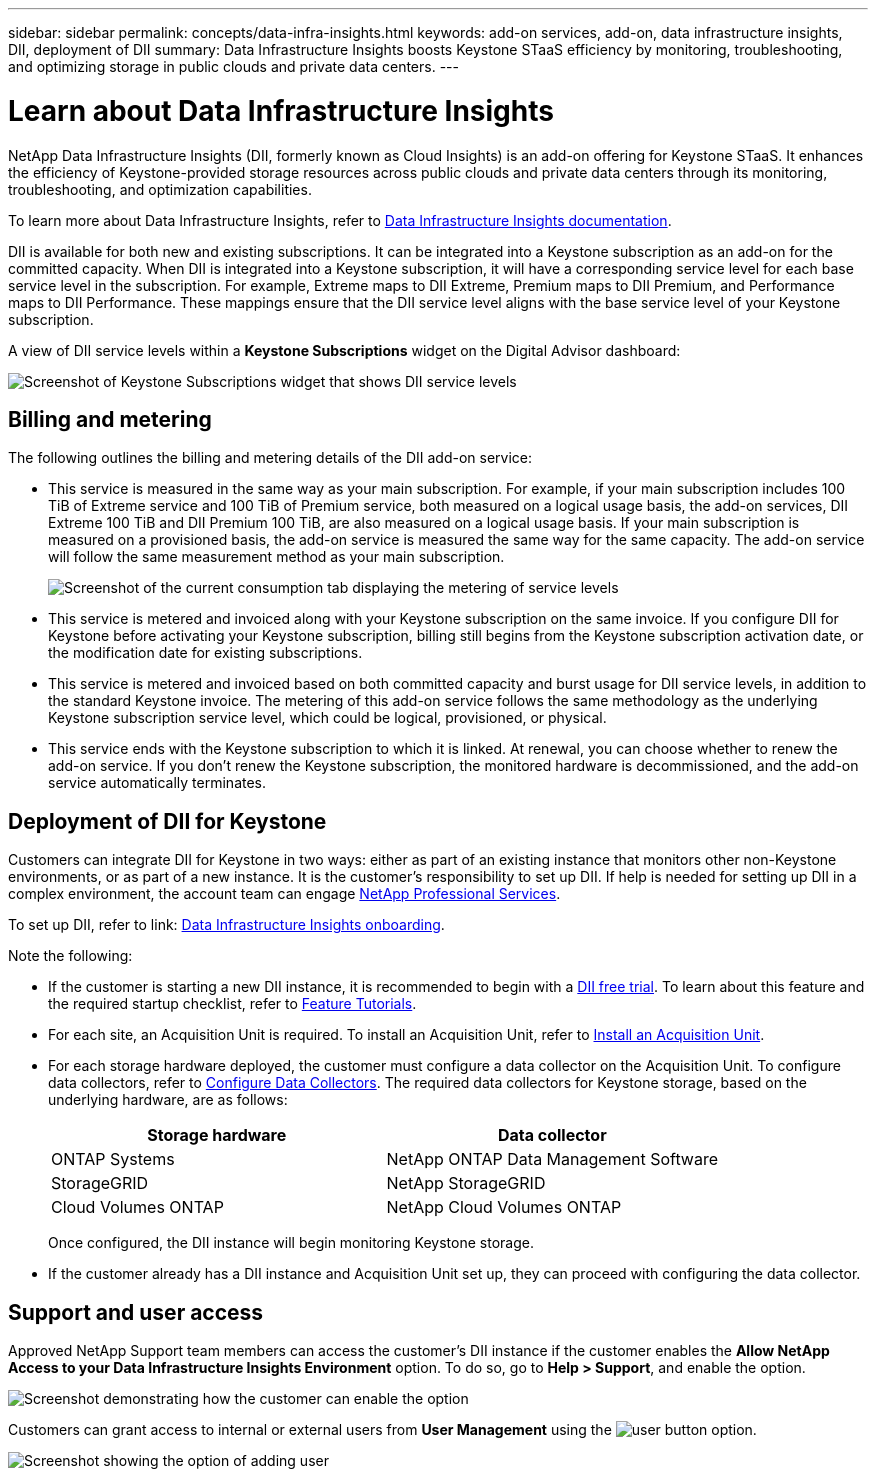 ---
sidebar: sidebar
permalink: concepts/data-infra-insights.html
keywords: add-on services, add-on, data infrastructure insights, DII, deployment of DII
summary: Data Infrastructure Insights boosts Keystone STaaS efficiency by monitoring, troubleshooting, and optimizing storage in public clouds and private data centers.
---

= Learn about Data Infrastructure Insights
:hardbreaks:
:nofooter:
:icons: font
:linkattrs:
:imagesdir: ../media/

[.lead]
NetApp Data Infrastructure Insights (DII, formerly known as Cloud Insights) is an add-on offering for Keystone STaaS. It enhances the efficiency of Keystone-provided storage resources across public clouds and private data centers through its monitoring, troubleshooting, and optimization capabilities.

To learn more about Data Infrastructure Insights, refer to link:https://docs.netapp.com/us-en/data-infrastructure-insights/[Data Infrastructure Insights documentation^].

DII is available for both new and existing subscriptions. It can be integrated into a Keystone subscription as an add-on for the committed capacity. When DII is integrated into a Keystone subscription, it will have a corresponding service level for each base service level in the subscription. For example, Extreme maps to DII Extreme, Premium maps to DII Premium, and Performance maps to DII Performance. These mappings ensure that the DII service level aligns with the base service level of your Keystone subscription.

A view of DII service levels within a *Keystone Subscriptions* widget on the Digital Advisor dashboard:

image:keystone-widget-dii.png[Screenshot of Keystone Subscriptions widget that shows DII service levels]

== Billing and metering
The following outlines the billing and metering details of the DII add-on service:

* This service is measured in the same way as your main subscription. For example, if your main subscription includes 100 TiB of Extreme service and 100 TiB of Premium service, both measured on a logical usage basis, the add-on services, DII Extreme 100 TiB and DII Premium 100 TiB, are also measured on a logical usage basis. If your main subscription is measured on a provisioned basis, the add-on service is measured the same way for the same capacity. The add-on service will follow the same measurement method as your main subscription.
+
image:current-consumption-dii.png[Screenshot of the current consumption tab displaying the metering of service levels]

* This service is metered and invoiced along with your Keystone subscription on the same invoice. If you configure DII for Keystone before activating your Keystone subscription, billing still begins from the Keystone subscription activation date, or the modification date for existing subscriptions.

* This service is metered and invoiced based on both committed capacity and burst usage for DII service levels, in addition to the standard Keystone invoice. The metering of this add-on service follows the same methodology as the underlying Keystone subscription service level, which could be logical, provisioned, or physical.

* This service ends with the Keystone subscription to which it is linked. At renewal, you can choose whether to renew the add-on service. If you don't renew the Keystone subscription, the monitored hardware is decommissioned, and the add-on service automatically terminates.

== Deployment of DII for Keystone
Customers can integrate DII for Keystone in two ways: either as part of an existing instance that monitors other non-Keystone environments, or as part of a new instance. It is the customer's responsibility to set up DII. If help is needed for setting up DII in a complex environment, the account team can engage link:https://www.netapp.com/services/[NetApp Professional Services^].

To set up DII, refer to link: https://docs.netapp.com/us-en/data-infrastructure-insights/task_cloud_insights_onboarding_1.html[Data Infrastructure Insights onboarding^].

Note the following:

* If the customer is starting a new DII instance, it is recommended to begin with a link:https://docs.netapp.com/us-en/data-infrastructure-insights/task_cloud_insights_onboarding_1.html#starting-your-data-infrastructure-insights-free-trial[DII free trial^]. To learn about this feature and the required startup checklist, refer to link:https://docs.netapp.com/us-en/data-infrastructure-insights/concept_feature_tutorials.html[Feature Tutorials^].


* For each site, an Acquisition Unit is required. To install an Acquisition Unit, refer to link:https://docs.netapp.com/us-en/data-infrastructure-insights/task_getting_started_with_cloud_insights.html#install-an-acquisition-unit[Install an Acquisition Unit^].

* For each storage hardware deployed, the customer must configure a data collector on the Acquisition Unit. To configure data collectors, refer to link:https://docs.netapp.com/us-en/data-infrastructure-insights/task_configure_data_collectors.html[Configure Data Collectors^]. The required data collectors for Keystone storage, based on the underlying hardware, are as follows:
+
|===
| Storage hardware | Data collector

| ONTAP Systems
| NetApp ONTAP Data Management Software

| StorageGRID
| NetApp StorageGRID

| Cloud Volumes ONTAP
| NetApp Cloud Volumes ONTAP
|===
Once configured, the DII instance will begin monitoring Keystone storage.

* If the customer already has a DII instance and Acquisition Unit set up, they can proceed with configuring the data collector.

== Support and user access
Approved NetApp Support team members can access the customer's DII instance if the customer enables the *Allow NetApp Access to your Data Infrastructure Insights Environment* option. To do so, go to *Help > Support*, and enable the option.

image:dii-support-permission.png[Screenshot demonstrating how the customer can enable the option]

Customers can grant access to internal or external users from *User Management* using the image:dii-user-option.png[user button] option.

image:dii-user-access.png[Screenshot showing the option of adding user]




